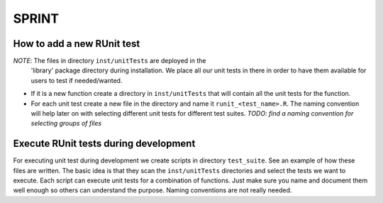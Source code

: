 ======
SPRINT
======


How to add a new RUnit test
---------------------------

*NOTE*: The files in directory ``inst/unitTests`` are deployed in the
        'library' package directory during installation. We place all
        our unit tests in there in order to have them available for
        users to test if needed/wanted.

- If it is a new function create a directory in ``inst/unitTests`` that will
  contain all the unit tests for the function.
- For each unit test create a new file in the directory and name it
  ``runit_<test_name>.R``. The naming convention will help later on with
  selecting different unit tests for different test suites.
  *TODO: find a naming convention for selecting groups of files*


Execute RUnit tests during development
--------------------------------------

For executing unit test during development we create scripts in directory
``test_suite``. See an example of how these files are written. The basic idea
is that they scan the ``inst/unitTests`` directories and select the tests we
want to execute. Each script can execute unit tests for a combination of
functions. Just make sure you name and document them well enough so others
can understand the purpose. Naming conventions are not really needed.


